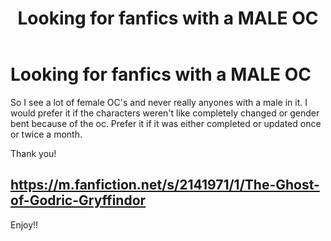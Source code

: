 #+TITLE: Looking for fanfics with a MALE OC

* Looking for fanfics with a MALE OC
:PROPERTIES:
:Author: WitchingH0ur666
:Score: 3
:DateUnix: 1611945681.0
:DateShort: 2021-Jan-29
:FlairText: Request
:END:
So I see a lot of female OC's and never really anyones with a male in it. I would prefer it if the characters weren't like completely changed or gender bent because of the oc. Prefer it if it was either completed or updated once or twice a month.

Thank you!


** [[https://m.fanfiction.net/s/2141971/1/The-Ghost-of-Godric-Gryffindor]]

Enjoy!!
:PROPERTIES:
:Author: TexasNinjaGuy
:Score: 1
:DateUnix: 1612021411.0
:DateShort: 2021-Jan-30
:END:
